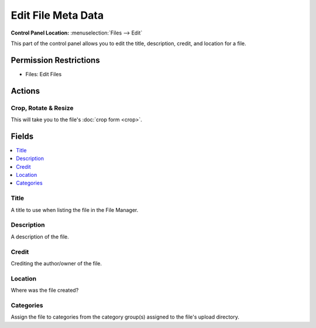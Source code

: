 Edit File Meta Data
===================

.. rst-class:: cp-path

**Control Panel Location:** :menuselection:`Files --> Edit`

.. Overview

This part of the control panel allows you to edit the title, description,
credit, and location for a file.

.. Screenshot (optional)

.. Permissions

Permission Restrictions
-----------------------

* Files: Edit Files

Actions
-------

Crop, Rotate & Resize
~~~~~~~~~~~~~~~~~~~~~

This will take you to the file's :doc:`crop form <crop>`.

Fields
------

.. contents::
  :local:
  :depth: 1

.. Each Field

Title
~~~~~

A title to use when listing the file in the File Manager.

Description
~~~~~~~~~~~

A description of the file.

Credit
~~~~~~

Crediting the author/owner of the file.

Location
~~~~~~~~

Where was the file created?

Categories
~~~~~~~~~~

Assign the file to categories from the category group(s) assigned to the file's upload directory.

